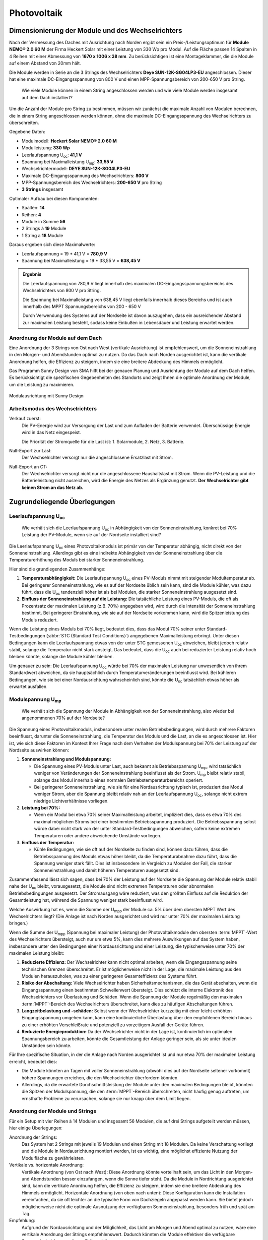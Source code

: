 ############
Photovoltaik
############


Dimensionierung der Module und des Wechselrichters
===================================================

.. seealso::

	* `Datenblatt DEYE 12k-SG04LP3-EU <https://1drv.ms/b/s!AuFD38gz1WT71SGN35NFi_l0BMt-?e=RhQygr>`_
	* `Handbuch DEYE 12k-SG04LP3-EU <https://1drv.ms/b/s!AuFD38gz1WT71SIVEYCjjWFMLwpx?e=PyeXZm>`_
	* `Datenblatt Heckert Solar NEMO® 2.0 60 M <https://1drv.ms/b/s!AuFD38gz1WT71R8Qvu89cLpJEBCr?e=Wov4ra>`_


Nach der Vermessung des Daches mit Ausrichtung nach Norden ergibt sein ein Preis-/Leistungsoptimum für **Module NEMO® 2.0 60 M** der Firma Heckert Solar mit einer Leistung von 330 Wp pro Modul. Auf die Fläche passen 14 Spalten in 4 Reihen mit einer Abmessung von **1670 x 1006 x 38 mm**. Zu berücksichtigen ist eine Montageklammer, die die Module auf einem Abstand von 20mm hält.

Die Module werden in Serie an die 3 Strings des Wechselrichters **Deye SUN-12K-SG04LP3-EU** angeschlossen. Dieser hat eine maximale DC-Eingangsspannung von 800 V und einen MPP-Spannungsbereich von 200-650 V pro String.

.. pull-quote::

	Wie viele Module können in einem String angeschlossen werden und wie viele Module werden insgesamt auf dem Dach installiert?

Um die Anzahl der Module pro String zu bestimmen, müssen wir zunächst die maximale Anzahl von Modulen berechnen, die in einem String angeschlossen werden können, ohne die maximale DC-Eingangsspannung des Wechselrichters zu überschreiten.

Gegebene Daten:

- Modulmodell: **Heckert Solar NEMO® 2.0 60 M**
- Modulleistung: **330 Wp**
- Leerlaufspannung U\ :sub:`oc`: **41,1 V**
- Spannung bei Maximalleistung U\ :sub:`mp`: **33,55 V**

- Wechselrichtermodell: **DEYE SUN-12K-SG04LP3-EU**
- Maximale DC-Eingangsspannung des Wechselrichters: **800 V**
- MPP-Spannungsbereich des Wechselrichters: **200-650 V** pro String
- **3 Strings** insgesamt

Optimaler Aufbau bei diesen Komponenten:

- Spalten: **14**
- Reihen: **4**
- Module in Summe **56**
- 2 Strings à **19** Module
- 1 String a **18** Module

Daraus ergeben sich diese Maximalwerte:

* Leerlaufspannung = 19 * 41,1 V = **780,9 V**
* Spannung bei Maximalleistung = 19 * 33,55 V = **638,45 V**

.. admonition:: Ergebnis

	Die Leerlaufspannung von 780,9 V liegt innerhalb des maximalen DC-Eingangsspannungsbereichs des Wechselrichters von 800 V pro String.

	Die Spannung bei Maximalleistung von 638,45 V liegt ebenfalls innerhalb dieses Bereichs und ist auch innerhalb des MPPT Spannungsbereichs von 200 - 650 V

	Durch Verwendung des Systems auf der Nordseite ist davon auszugehen, dass ein ausreichender Abstand zur maximalen Leistung besteht, sodass keine Einbußen in Lebensdauer und Leistung erwartet werden.


Anordnung der Module auf dem Dach
----------------------------------

Eine Anordnung der 3 Strings von Ost nach West (vertikale Ausrichtung) ist empfehlenswert, um die Sonneneinstrahlung in den Morgen- und Abendstunden optimal zu nutzen. Da das Dach nach Norden ausgerichtet ist, kann die vertikale Anordnung helfen, die Effizienz zu steigern, indem sie eine breitere Abdeckung des Himmels ermöglicht.

Das Programm Sunny Design von SMA hilft bei der genauen Planung und Ausrichtung der Module auf dem Dach helfen. Es berücksichtigt die spezifischen Gegebenheiten des Standorts und zeigt Ihnen die optimale Anordnung der Module, um die Leistung zu maximieren.

.. figure:: ./images/sma-sunnydesign-modulausrichtung.png
	:width: 800px
	:align: center
	:alt: Modulausrichtung

	Modulausrichtung mit Sunny Design


Arbeitsmodus des Wechselrichters
--------------------------------

Verkauf zuerst:
	Die PV-Energie wird zur Versorgung der Last und zum Aufladen der Batterie verwendet. Überschüssige Energie wird in das Netz eingespeist.

	Die Priorität der Stromquelle für die Last ist: 1. Solarmodule, 2. Netz, 3. Batterie.


Null-Export zur Last:
	Der Wechselrichter versorgt nur die angeschlossene Ersatzlast mit Strom.

Null-Export an CT:
	Der Wechselrichter versorgt nicht nur die angeschlossene Haushaltslast mit Strom. Wenn die PV-Leistung und die Batterieleistung nicht ausreichen, wird die Energie des Netzes als Ergänzung genutzt. **Der Wechselrichter gibt keinen Strom an das Netz ab.** 


Zugrundeliegende Überlegungen
=============================

Leerlaufspannung U\ :sub:`oc`
-----------------------------

.. pull-quote::

	Wie verhält sich die Leerlaufspannung U\ :sub:`oc` in Abhängigkeit von der Sonneneinstrahlung, konkret bei 70% Leistung der PV-Module, wenn sie auf der Nordseite installiert sind?

Die Leerlaufspannung U\ :sub:`oc` eines Photovoltaikmoduls ist primär von der Temperatur abhängig, nicht direkt von der Sonneneinstrahlung. Allerdings gibt es eine indirekte Abhängigkeit von der Sonneneinstrahlung über die Temperaturerhöhung des Moduls bei starker Sonneneinstrahlung.

Hier sind die grundlegenden Zusammenhänge:

1. **Temperaturabhängigkeit:** Die Leerlaufspannung U\ :sub:`oc` eines PV-Moduls nimmt mit steigender Modultemperatur ab. Bei geringerer Sonneneinstrahlung, wie es auf der Nordseite üblich sein kann, sind die Module kühler, was dazu führt, dass die U\ :sub:`oc` tendenziell höher ist als bei Modulen, die starker Sonneneinstrahlung ausgesetzt sind.

2. **Einfluss der Sonneneinstrahlung auf die Leistung:** Die tatsächliche Leistung eines PV-Moduls, die oft als Prozentsatz der maximalen Leistung (z.B. 70%) angegeben wird, wird durch die Intensität der Sonneneinstrahlung bestimmt. Bei geringerer Einstrahlung, wie sie auf der Nordseite vorkommen kann, wird die Spitzenleistung des Moduls reduziert.

Wenn die Leistung eines Moduls bei 70% liegt, bedeutet dies, dass das Modul 70% seiner unter Standard-Testbedingungen (:abbr:`STC (Standard Test Conditions)`) angegebenen Maximalleistung erbringt. Unter diesen Bedingungen kann die Leerlaufspannung etwas von der unter STC gemessenen U\ :sub:`oc` abweichen, bleibt jedoch relativ stabil, solange die Temperatur nicht stark ansteigt. Das bedeutet, dass die U\ :sub:`oc` auch bei reduzierter Leistung relativ hoch bleiben könnte, solange die Module kühler bleiben.

Um genauer zu sein: Die Leerlaufspannung U\ :sub:`oc` würde bei 70% der maximalen Leistung nur unwesentlich von ihrem Standardwert abweichen, da sie hauptsächlich durch Temperaturveränderungen beeinflusst wird. Bei kühleren Bedingungen, wie sie bei einer Nordausrichtung wahrscheinlich sind, könnte die U\ :sub:`oc` tatsächlich etwas höher als erwartet ausfallen.


Modulspannung U\ :sub:`mp`
--------------------------

.. pull-quote::

	Wie verhält sich die Spannung der Module in Abhängigkeit von der Sonneneinstrahlung, also wieder bei angenommenen 70% auf der Nordseite?

Die Spannung eines Photovoltaikmoduls, insbesondere unter realen Betriebsbedingungen, wird durch mehrere Faktoren beeinflusst, darunter die Sonneneinstrahlung, die Temperatur des Moduls und die Last, an die es angeschlossen ist. Hier ist, wie sich diese Faktoren im Kontext Ihrer Frage nach dem Verhalten der Modulspannung bei 70% der Leistung auf der Nordseite auswirken können:

1. **Sonneneinstrahlung und Modulspannung:**

   - Die Spannung eines PV-Moduls unter Last, auch bekannt als Betriebsspannung U\ :sub:`mp`, wird tatsächlich weniger von Veränderungen der Sonneneinstrahlung beeinflusst als der Strom. U\ :sub:`mp` bleibt relativ stabil, solange das Modul innerhalb eines normalen Betriebstemperaturbereichs operiert.

   - Bei geringerer Sonneneinstrahlung, wie sie für eine Nordausrichtung typisch ist, produziert das Modul weniger Strom, aber die Spannung bleibt relativ nah an der Leerlaufspannung U\ :sub:`oc`, solange nicht extrem niedrige Lichtverhältnisse vorliegen.

2. **Leistung bei 70%:**

   - Wenn ein Modul bei etwa 70% seiner Maximalleistung arbeitet, impliziert dies, dass es etwa 70% des maximal möglichen Stroms bei einer bestimmten Betriebsspannung produziert. Die Betriebsspannung selbst würde dabei nicht stark von der unter Standard-Testbedingungen abweichen, sofern keine extremen Temperaturen oder andere abweichende Umstände vorliegen.

3. **Einfluss der Temperatur:**

   - Kühle Bedingungen, wie sie oft auf der Nordseite zu finden sind, können dazu führen, dass die Betriebsspannung des Moduls etwas höher bleibt, da die Temperaturabnahme dazu führt, dass die Spannung weniger stark fällt. Dies ist insbesondere im Vergleich zu Modulen der Fall, die starker Sonneneinstrahlung und damit höheren Temperaturen ausgesetzt sind.

Zusammenfassend lässt sich sagen, dass bei 70% der Leistung auf der Nordseite die Spannung der Module relativ stabil nahe der U\ :sub:`oc` bleibt, vorausgesetzt, die Module sind nicht extremen Temperaturen oder abnormalen Betriebsbedingungen ausgesetzt. Der Stromausgang wäre reduziert, was den größten Einfluss auf die Reduktion der Gesamtleistung hat, während die Spannung weniger stark beeinflusst wird.



Welche Auswirkung hat es, wenn die Summe der U\ :sub:`mpp` der Module ca. 5% über dem obersten MPPT Wert des Wechselrichters liegt? (Die Anlage ist nach Norden ausgerichtet und wird nur unter 70% der maximalen Leistung bringen.)


Wenn die Summe der U\ :sub:`mpp` (Spannung bei maximaler Leistung) der Photovoltaikmodule den obersten :term:`MPPT`-Wert des Wechselrichters übersteigt, auch nur um etwa 5%, kann dies mehrere Auswirkungen auf das System haben, insbesondere unter den Bedingungen einer Nordausrichtung und einer Leistung, die typischerweise unter 70% der maximalen Leistung bleibt:

1. **Reduzierte Effizienz:** Der Wechselrichter kann nicht optimal arbeiten, wenn die Eingangsspannung seine technischen Grenzen überschreitet. Er ist möglicherweise nicht in der Lage, die maximale Leistung aus den Modulen herauszuholen, was zu einer geringeren Gesamteffizienz des Systems führt.

2. **Risiko der Abschaltung:** Viele Wechselrichter haben Sicherheitsmechanismen, die das Gerät abschalten, wenn die Eingangsspannung einen bestimmten Schwellenwert übersteigt. Dies schützt die interne Elektronik des Wechselrichters vor Überlastung und Schäden. Wenn die Spannung der Module regelmäßig den maximalen :term:`MPPT`-Bereich des Wechselrichters überschreitet, kann dies zu häufigen Abschaltungen führen.

3. **Langzeitbelastung und -schäden:** Selbst wenn der Wechselrichter kurzzeitig mit einer leicht erhöhten Eingangsspannung umgehen kann, kann eine kontinuierliche Überlastung über den empfohlenen Bereich hinaus zu einer erhöhten Verschleißrate und potenziell zu vorzeitigem Ausfall der Geräte führen.

4. **Reduzierte Energieproduktion:** Da der Wechselrichter nicht in der Lage ist, kontinuierlich im optimalen Spannungsbereich zu arbeiten, könnte die Gesamtleistung der Anlage geringer sein, als sie unter idealen Umständen sein könnte.

Für Ihre spezifische Situation, in der die Anlage nach Norden ausgerichtet ist und nur etwa 70% der maximalen Leistung erreicht, bedeutet dies:

- Die Module könnten an Tagen mit voller Sonneneinstrahlung (obwohl dies auf der Nordseite seltener vorkommt) höhere Spannungen erreichen, die den Wechselrichter überfordern könnten.

- Allerdings, da die erwartete Durchschnittsleistung der Module unter den maximalen Bedingungen bleibt, könnten die Spitzen der Modulspannung, die den :term:`MPPT`-Bereich überschreiten, nicht häufig genug auftreten, um ernsthafte Probleme zu verursachen, solange sie nur knapp über dem Limit liegen.



Anordnung der Module und Strings
--------------------------------

Für ein Setup mit vier Reihen à 14 Modulen und insgesamt 56 Modulen, die auf drei Strings aufgeteilt werden müssen, hier einige Überlegungen:

Anordnung der Strings:
	Das System hat 2 Strings mit jeweils 19 Modulen und einen String mit 18 Modulen.
	Da keine Verschattung vorliegt und die Module in Nordausrichtung montiert werden, ist es wichtig, eine möglichst effiziente Nutzung der Modulfläche zu gewährleisten.

Vertikale vs. horizontale Anordnung:
	Vertikale Anordnung (von Ost nach West): Diese Anordnung könnte vorteilhaft sein, um das Licht in den Morgen- und Abendstunden besser einzufangen, wenn die Sonne tiefer steht. Da die Module in Nordrichtung ausgerichtet sind, kann die vertikale Anordnung helfen, die Effizienz zu steigern, indem sie eine breitere Abdeckung des Himmels ermöglicht.
	Horizontale Anordnung (von oben nach unten): Diese Konfiguration kann die Installation vereinfachen, da sie oft leichter an die typische Form von Dachziegeln angepasst werden kann. Sie bietet jedoch möglicherweise nicht die optimale Ausnutzung der verfügbaren Sonneneinstrahlung, besonders früh und spät am Tag.

Empfehlung:
	Aufgrund der Nordausrichtung und der Möglichkeit, das Licht am Morgen und Abend optimal zu nutzen, wäre eine vertikale Anordnung der Strings empfehlenswert. Dadurch könnten die Module effektiver die verfügbare Sonneneinstrahlung zu diesen Zeiten einfangen.